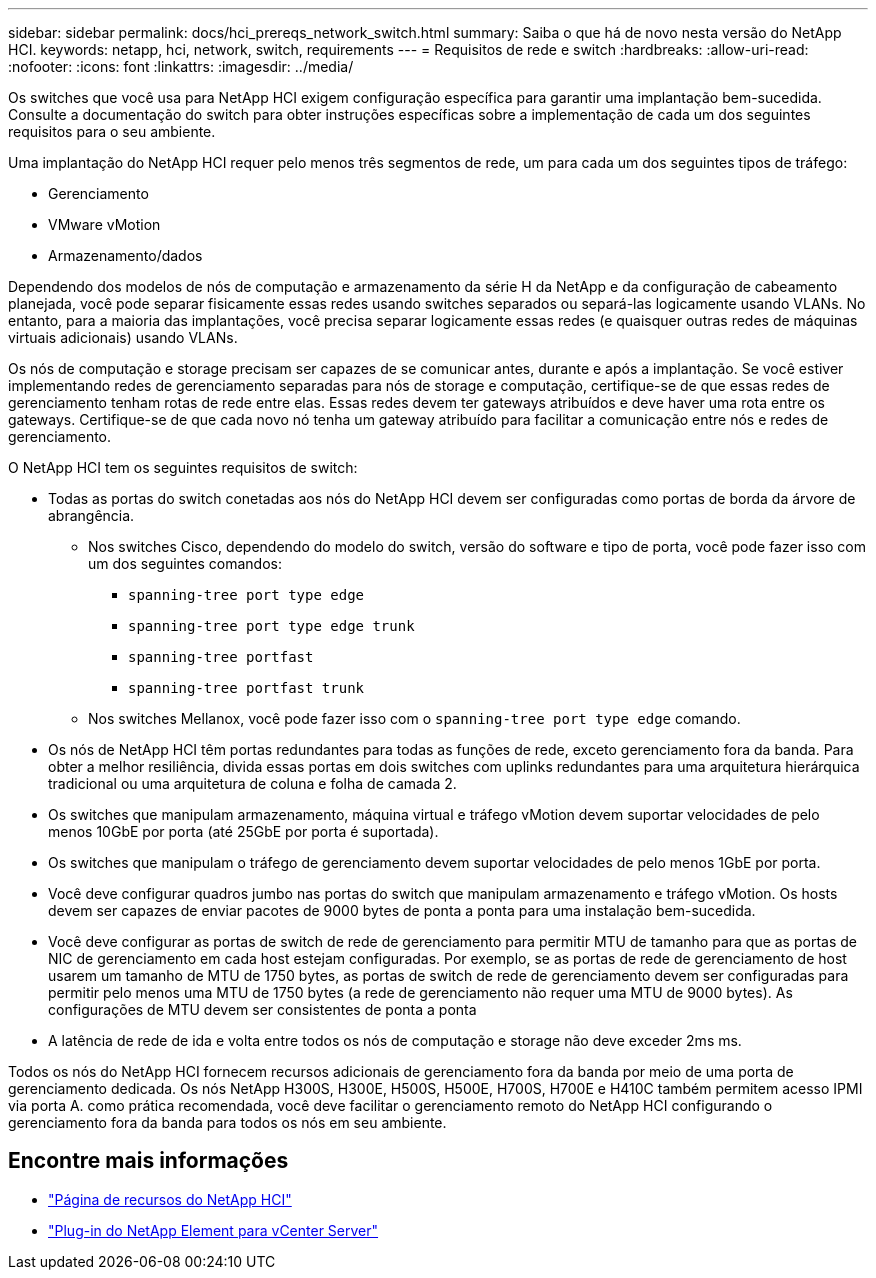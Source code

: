 ---
sidebar: sidebar 
permalink: docs/hci_prereqs_network_switch.html 
summary: Saiba o que há de novo nesta versão do NetApp HCI. 
keywords: netapp, hci, network, switch, requirements 
---
= Requisitos de rede e switch
:hardbreaks:
:allow-uri-read: 
:nofooter: 
:icons: font
:linkattrs: 
:imagesdir: ../media/


[role="lead"]
Os switches que você usa para NetApp HCI exigem configuração específica para garantir uma implantação bem-sucedida. Consulte a documentação do switch para obter instruções específicas sobre a implementação de cada um dos seguintes requisitos para o seu ambiente.

Uma implantação do NetApp HCI requer pelo menos três segmentos de rede, um para cada um dos seguintes tipos de tráfego:

* Gerenciamento
* VMware vMotion
* Armazenamento/dados


Dependendo dos modelos de nós de computação e armazenamento da série H da NetApp e da configuração de cabeamento planejada, você pode separar fisicamente essas redes usando switches separados ou separá-las logicamente usando VLANs. No entanto, para a maioria das implantações, você precisa separar logicamente essas redes (e quaisquer outras redes de máquinas virtuais adicionais) usando VLANs.

Os nós de computação e storage precisam ser capazes de se comunicar antes, durante e após a implantação. Se você estiver implementando redes de gerenciamento separadas para nós de storage e computação, certifique-se de que essas redes de gerenciamento tenham rotas de rede entre elas. Essas redes devem ter gateways atribuídos e deve haver uma rota entre os gateways. Certifique-se de que cada novo nó tenha um gateway atribuído para facilitar a comunicação entre nós e redes de gerenciamento.

O NetApp HCI tem os seguintes requisitos de switch:

* Todas as portas do switch conetadas aos nós do NetApp HCI devem ser configuradas como portas de borda da árvore de abrangência.
+
** Nos switches Cisco, dependendo do modelo do switch, versão do software e tipo de porta, você pode fazer isso com um dos seguintes comandos:
+
*** `spanning-tree port type edge`
*** `spanning-tree port type edge trunk`
*** `spanning-tree portfast`
*** `spanning-tree portfast trunk`


** Nos switches Mellanox, você pode fazer isso com o `spanning-tree port type edge` comando.


* Os nós de NetApp HCI têm portas redundantes para todas as funções de rede, exceto gerenciamento fora da banda. Para obter a melhor resiliência, divida essas portas em dois switches com uplinks redundantes para uma arquitetura hierárquica tradicional ou uma arquitetura de coluna e folha de camada 2.
* Os switches que manipulam armazenamento, máquina virtual e tráfego vMotion devem suportar velocidades de pelo menos 10GbE por porta (até 25GbE por porta é suportada).
* Os switches que manipulam o tráfego de gerenciamento devem suportar velocidades de pelo menos 1GbE por porta.
* Você deve configurar quadros jumbo nas portas do switch que manipulam armazenamento e tráfego vMotion. Os hosts devem ser capazes de enviar pacotes de 9000 bytes de ponta a ponta para uma instalação bem-sucedida.
* Você deve configurar as portas de switch de rede de gerenciamento para permitir MTU de tamanho para que as portas de NIC de gerenciamento em cada host estejam configuradas. Por exemplo, se as portas de rede de gerenciamento de host usarem um tamanho de MTU de 1750 bytes, as portas de switch de rede de gerenciamento devem ser configuradas para permitir pelo menos uma MTU de 1750 bytes (a rede de gerenciamento não requer uma MTU de 9000 bytes). As configurações de MTU devem ser consistentes de ponta a ponta
* A latência de rede de ida e volta entre todos os nós de computação e storage não deve exceder 2ms ms.


Todos os nós do NetApp HCI fornecem recursos adicionais de gerenciamento fora da banda por meio de uma porta de gerenciamento dedicada. Os nós NetApp H300S, H300E, H500S, H500E, H700S, H700E e H410C também permitem acesso IPMI via porta A. como prática recomendada, você deve facilitar o gerenciamento remoto do NetApp HCI configurando o gerenciamento fora da banda para todos os nós em seu ambiente.

[discrete]
== Encontre mais informações

* https://www.netapp.com/hybrid-cloud/hci-documentation/["Página de recursos do NetApp HCI"^]
* https://docs.netapp.com/us-en/vcp/index.html["Plug-in do NetApp Element para vCenter Server"^]

